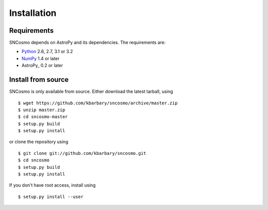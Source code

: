 Installation
============

Requirements
------------

SNCosmo depends on AstroPy and its dependencies. The requirements
are:

- `Python <http://www.python.org/>`_ 2.6, 2.7, 3.1 or 3.2

- `NumPy <http://www.numpy.org/>`_ 1.4 or later

- AstroPy_ 0.2 or later

Install from source
-------------------

SNCosmo is only available from source. Either download the latest
tarball, using ::

  $ wget https://github.com/kbarbary/sncosmo/archive/master.zip
  $ unzip master.zip
  $ cd sncosmo-master
  $ setup.py build
  $ setup.py install

or clone the repository using ::

  $ git clone git://github.com/kbarbary/sncosmo.git
  $ cd sncosmo
  $ setup.py build
  $ setup.py install

If you don't have root access, install using ::

  $ setup.py install --user
